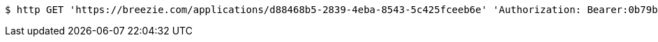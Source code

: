 [source,bash]
----
$ http GET 'https://breezie.com/applications/d88468b5-2839-4eba-8543-5c425fceeb6e' 'Authorization: Bearer:0b79bab50daca910b000d4f1a2b675d604257e42'
----